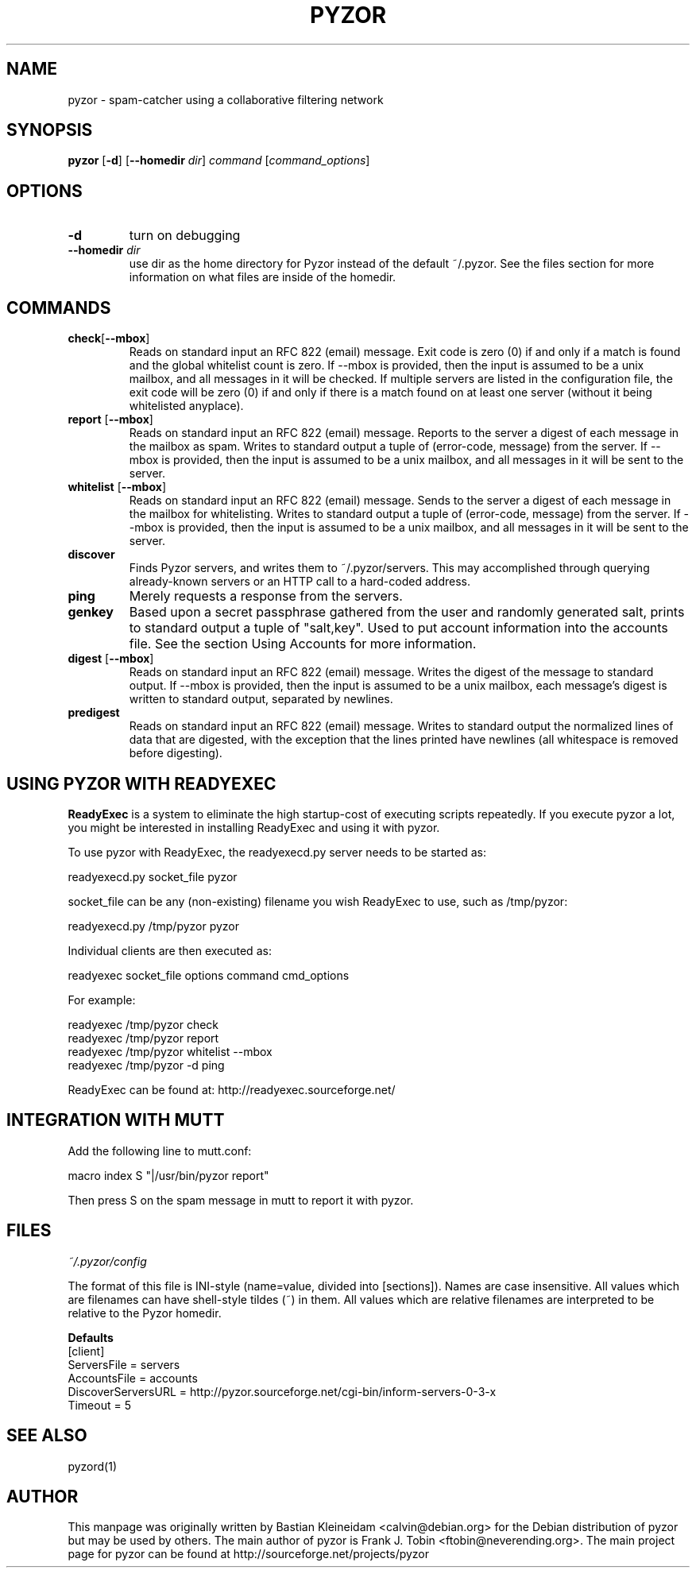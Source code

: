 .TH PYZOR 1 "10 Oct 2002"
.SH NAME
pyzor \- spam\-catcher using a collaborative filtering network
.SH SYNOPSIS
\fBpyzor\fP [\fB\-d\fP] [\fB\-\-homedir\fP \fIdir\fP] \fIcommand\fP [\fIcommand\_options\fP]
.SH OPTIONS
.TP
\fB\-d\fP
turn on debugging
.TP
\fB\-\-homedir\fI dir\fP
use dir as the home directory for Pyzor instead of the default ~/.pyzor.
See the files section for more information on what files are inside of the
homedir.
.SH COMMANDS
.TP
\fBcheck\fP[\fB\-\-mbox\fP]
Reads on standard input an RFC 822 (email) message. Exit code is zero (0)
if and only if a match is found and the global whitelist count is zero.
.BR
If \-\-mbox is provided, then the input is assumed to be a unix mailbox, and
all messages in it will be checked.
.BR
If multiple servers are listed in the configuration file, the exit code will
be zero (0) if and only if there is a match found on at least one server
(without it being whitelisted anyplace).
.TP
\fBreport \fP[\fB\-\-mbox\fP]
Reads on standard input an RFC 822 (email) message. Reports to the server a
digest of each message in the mailbox as spam. Writes to standard output a
tuple of (error\-code, message) from the server.
.BR
If \-\-mbox is provided, then the input is assumed to be a unix mailbox, and
all messages in it will be sent to the server.
.TP
\fBwhitelist \fP[\fB\-\-mbox\fP]
Reads on standard input an RFC 822 (email) message. Sends to the server a
digest of each message in the mailbox for whitelisting. Writes to standard
output a tuple of (error\-code, message) from the server.
.BR
If \-\-mbox is provided, then the input is assumed to be a unix mailbox, and
all messages in it will be sent to the server.
.TP
\fBdiscover\fP
Finds Pyzor servers, and writes them to ~/.pyzor/servers. This may
accomplished through querying already-known servers or an HTTP call to a
hard-coded address.
.TP
\fBping\fP
Merely requests a response from the servers.
.TP
\fBgenkey\fP
Based upon a secret passphrase gathered from the user and randomly generated
salt, prints to standard output a tuple of "salt,key".
Used to put account information into the accounts file.
See the section Using Accounts for more information.
.TP
\fBdigest \fP[\fB\-\-mbox\fP]
Reads on standard input an RFC 822 (email) message. Writes the
digest of the message to standard output.
.BR
If \-\-mbox is provided, then the input is assumed to be a unix
mailbox, each message's digest is written to standard output, separated
by newlines.
.TP
\fBpredigest\fP
Reads on standard input an RFC 822 (email) message. Writes to
standard output the normalized lines of data that are digested, with the
exception that the lines printed have newlines (all whitespace is
removed before digesting).

.SH USING PYZOR WITH READYEXEC
\fBReadyExec\fP is a system to eliminate the high startup-cost of executing
scripts repeatedly. If you execute pyzor a lot, you might be interested
in installing ReadyExec and using it with pyzor.

To use pyzor with ReadyExec, the readyexecd.py server needs to be
started as:

   readyexecd.py socket_file pyzor

socket_file can be any (non\-existing) filename you wish ReadyExec to
use, such as /tmp/pyzor:

   readyexecd.py /tmp/pyzor pyzor

Individual clients are then executed as:

   readyexec socket_file options command cmd_options

For example:

   readyexec /tmp/pyzor check
   readyexec /tmp/pyzor report
   readyexec /tmp/pyzor whitelist \-\-mbox
   readyexec /tmp/pyzor \-d ping

ReadyExec can be found at: http://readyexec.sourceforge.net/
.SH INTEGRATION WITH MUTT
Add the following line to mutt.conf:

   macro index S "|/usr/bin/pyzor report"

Then press S on the spam message in mutt to report it with pyzor.
.SH FILES
\fI~/.pyzor/config\fP

The format of this file is INI-style (name=value, divided into [sections]).
Names are case insensitive. All values which are filenames can have
shell\-style tildes (~) in them. All values which are relative filenames are
interpreted to be relative to the Pyzor homedir.

\fBDefaults\fP
 [client]
 ServersFile = servers
 AccountsFile = accounts
 DiscoverServersURL = http://pyzor.sourceforge.net/cgi-bin/inform\-servers\-0\-3\-x
 Timeout = 5
.SH SEE ALSO
pyzord(1)
.SH AUTHOR
This manpage was originally written by Bastian Kleineidam
<calvin@debian.org> for the Debian distribution of pyzor but may be used
by others.
.BR
The main author of pyzor is Frank J. Tobin <ftobin@neverending.org>.  The
main project page for pyzor can be found at
http://sourceforge.net/projects/pyzor
